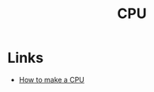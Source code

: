 :PROPERTIES:
:ID:       733c8f74-dea1-4a79-8163-ccf7ac9f5d28
:END:
#+TITLE: CPU

* Links
+ [[https:blog.robertelder.org/how-to-make-a-cpu/][How to make a CPU]]
